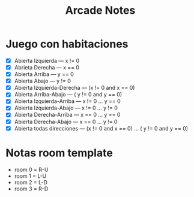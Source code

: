 #+title: Arcade Notes


* Juego con habitaciones
- [X] Abierta Izquierda --- x != 0
- [X] Abrieta Derecha --- x == 0
- [X] Abierta Arriba --- y == 0
- [X] Abierta Abajo ---  y != 0
- [X] Abierta Izquierda-Derecha --- (x != 0 and x == 0)
- [X] Abierta Arriba-Abajo --- ( y != 0 and y == 0)
- [X] Abierta Izquierda-Arriba --- x != 0 ... y == 0
- [X] Abierta Izquierda-Abajo --- x != 0 ... y != 0
- [X] Abierta Derecha-Arriba --- x == 0 ... y == 0
- [X] Abierta Derecha-Abajo --- x == 0 ... y != 0
- [X] Abierta todas direcciones --- (x != 0 and x == 0) ... ( y != 0 and y == 0)

* Notas room template
- room 0 = R-U
- room 1 = L-U
- room 2 = L-D
- room 3 = R-D
